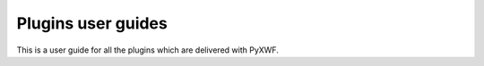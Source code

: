 ###################
Plugins user guides
###################

This is a user guide for all the plugins which are delivered with PyXWF.
